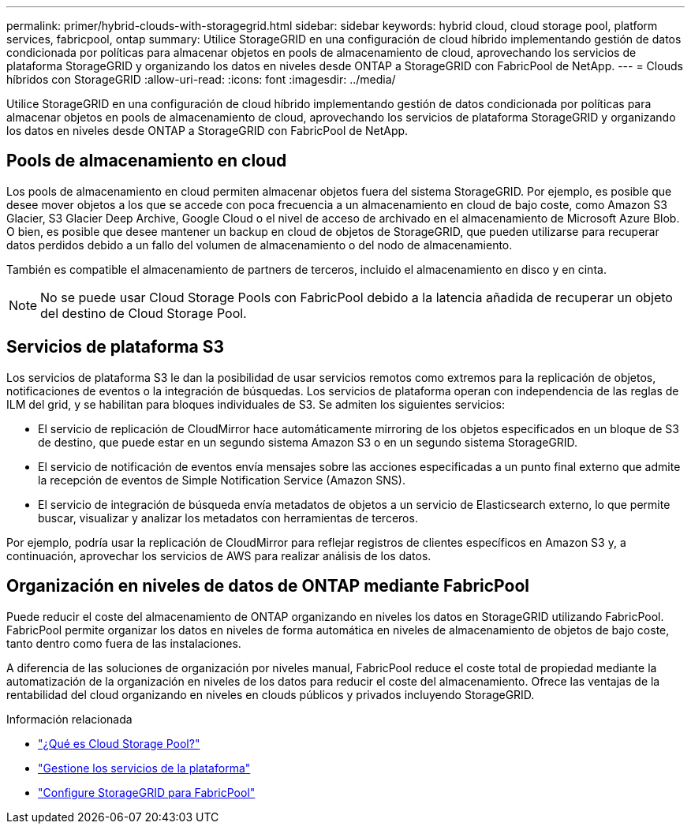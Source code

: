 ---
permalink: primer/hybrid-clouds-with-storagegrid.html 
sidebar: sidebar 
keywords: hybrid cloud, cloud storage pool, platform services, fabricpool, ontap 
summary: Utilice StorageGRID en una configuración de cloud híbrido implementando gestión de datos condicionada por políticas para almacenar objetos en pools de almacenamiento de cloud, aprovechando los servicios de plataforma StorageGRID y organizando los datos en niveles desde ONTAP a StorageGRID con FabricPool de NetApp. 
---
= Clouds híbridos con StorageGRID
:allow-uri-read: 
:icons: font
:imagesdir: ../media/


[role="lead"]
Utilice StorageGRID en una configuración de cloud híbrido implementando gestión de datos condicionada por políticas para almacenar objetos en pools de almacenamiento de cloud, aprovechando los servicios de plataforma StorageGRID y organizando los datos en niveles desde ONTAP a StorageGRID con FabricPool de NetApp.



== Pools de almacenamiento en cloud

Los pools de almacenamiento en cloud permiten almacenar objetos fuera del sistema StorageGRID. Por ejemplo, es posible que desee mover objetos a los que se accede con poca frecuencia a un almacenamiento en cloud de bajo coste, como Amazon S3 Glacier, S3 Glacier Deep Archive, Google Cloud o el nivel de acceso de archivado en el almacenamiento de Microsoft Azure Blob. O bien, es posible que desee mantener un backup en cloud de objetos de StorageGRID, que pueden utilizarse para recuperar datos perdidos debido a un fallo del volumen de almacenamiento o del nodo de almacenamiento.

También es compatible el almacenamiento de partners de terceros, incluido el almacenamiento en disco y en cinta.


NOTE: No se puede usar Cloud Storage Pools con FabricPool debido a la latencia añadida de recuperar un objeto del destino de Cloud Storage Pool.



== Servicios de plataforma S3

Los servicios de plataforma S3 le dan la posibilidad de usar servicios remotos como extremos para la replicación de objetos, notificaciones de eventos o la integración de búsquedas. Los servicios de plataforma operan con independencia de las reglas de ILM del grid, y se habilitan para bloques individuales de S3. Se admiten los siguientes servicios:

* El servicio de replicación de CloudMirror hace automáticamente mirroring de los objetos especificados en un bloque de S3 de destino, que puede estar en un segundo sistema Amazon S3 o en un segundo sistema StorageGRID.
* El servicio de notificación de eventos envía mensajes sobre las acciones especificadas a un punto final externo que admite la recepción de eventos de Simple Notification Service (Amazon SNS).
* El servicio de integración de búsqueda envía metadatos de objetos a un servicio de Elasticsearch externo, lo que permite buscar, visualizar y analizar los metadatos con herramientas de terceros.


Por ejemplo, podría usar la replicación de CloudMirror para reflejar registros de clientes específicos en Amazon S3 y, a continuación, aprovechar los servicios de AWS para realizar análisis de los datos.



== Organización en niveles de datos de ONTAP mediante FabricPool

Puede reducir el coste del almacenamiento de ONTAP organizando en niveles los datos en StorageGRID utilizando FabricPool. FabricPool permite organizar los datos en niveles de forma automática en niveles de almacenamiento de objetos de bajo coste, tanto dentro como fuera de las instalaciones.

A diferencia de las soluciones de organización por niveles manual, FabricPool reduce el coste total de propiedad mediante la automatización de la organización en niveles de los datos para reducir el coste del almacenamiento. Ofrece las ventajas de la rentabilidad del cloud organizando en niveles en clouds públicos y privados incluyendo StorageGRID.

.Información relacionada
* link:../ilm/what-cloud-storage-pool-is.html["¿Qué es Cloud Storage Pool?"]
* link:../tenant/what-platform-services-are.html["Gestione los servicios de la plataforma"]
* link:../fabricpool/index.html["Configure StorageGRID para FabricPool"]

